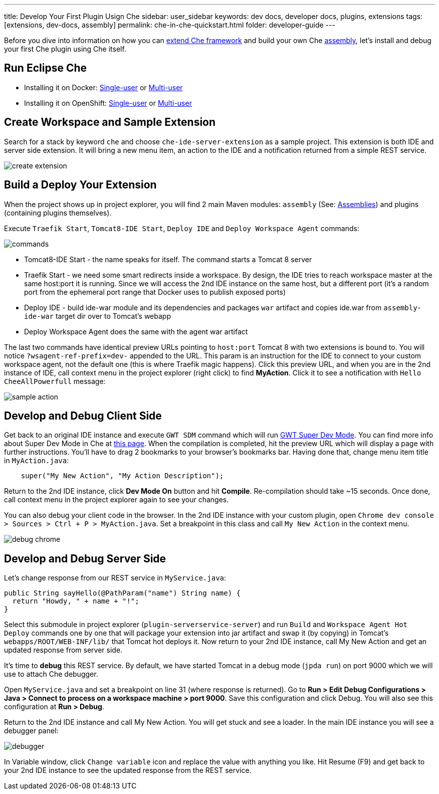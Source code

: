 ---
title: Develop Your First Plugin Usign Che
sidebar: user_sidebar
keywords: dev docs, developer docs, plugins, extensions
tags: [extensions, dev-docs, assembly]
permalink: che-in-che-quickstart.html
folder: developer-guide
---

Before you dive into information on how you can link:framework-overview.html[extend Che framework] and build your own Che link:assemblies.html[assembly], let’s install and debug your first Che plugin using Che itself.

[id="run-eclipse-che"]
== Run Eclipse Che

* Installing it on Docker: link:docker-single-user.html[Single-user] or link:docker-multi-user.html[Multi-user]
* Installing it on OpenShift: link:openshift-single-user.html[Single-user] or link:openshift-multi-user.html[Multi-user]

[id="create-workspace-and-sample-extension"]
== Create Workspace and Sample Extension

Search for a stack by keyword `che` and choose `che-ide-server-extension` as a sample project. This extension is both IDE and server side extension. It will bring a new menu item, an action to the IDE and a notification returned from a simple REST service.

image::devel/create_extension.png[]

[id="build-a-deploy-your-extension"]
== Build a Deploy Your Extension

When the project shows up in project explorer, you will find 2 main Maven modules: `assembly` (See: link:assemblies.html[Assemblies]) and plugins (containing plugins themselves).

Execute `Traefik Start`, `Tomcat8-IDE Start`, `Deploy IDE` and `Deploy Workspace Agent` commands:

image::devel/commands.png[]

* Tomcat8-IDE Start - the name speaks for itself. The command starts a Tomcat 8 server
* Traefik Start - we need some smart redirects inside a workspace. By design, the IDE tries to reach workspace master at the same host:port it is running. Since we will access the 2nd IDE instance on the same host, but a different port (it’s a random port from the ephemeral port range that Docker uses to publish exposed ports)
* Deploy IDE - build ide-war module and its dependencies and packages `war` artifact and copies ide.war from `assembly-ide-war` target dir over to Tomcat’s webapp
* Deploy Workspace Agent does the same with the agent war artifact

The last two commands have identical preview URLs pointing to `host:port` Tomcat 8 with two extensions is bound to. You will notice `?wsagent-ref-prefix=dev-` appended to the URL. This param is an instruction for the IDE to connect to your custom workspace agent, not the default one (this is where Traefik magic happens). Click this preview URL, and when you are in the 2nd instance of IDE, call context menu in the project explorer (right click) to find *MyAction*. Click it to see a notification with `Hello CheeAllPowerfull` message:

image::devel/sample_action.png[]

[id="develop-and-debug-client-side"]
== Develop and Debug Client Side

Get back to an original IDE instance and execute `GWT SDM` command which will run http://www.gwtproject.org/articles/superdevmode.html[GWT Super Dev Mode]. You can find more info about Super Dev Mode in Che at link:ide-extensions-gwt.html#debugging-with-super-devmode[this page]. When the compilation is completed, hit the preview URL which will display a page with further instructions. You’ll have to drag 2 bookmarks to your browser’s bookmarks bar. Having done that, change menu item title in `MyAction.java`:

[source,java]
----
    super("My New Action", "My Action Description");
----

Return to the 2nd IDE instance, click *Dev Mode On* button and hit *Compile*. Re-compilation should take ~15 seconds. Once done, call context menu in the project explorer again to see your changes.

You can also debug your client code in the browser. In the 2nd IDE instance with your custom plugin, open `Chrome dev console > Sources > Ctrl + P > MyAction.java`. Set a breakpoint in this class and call `My New Action` in the context menu.

image::devel/debug_chrome.png[]

[id="develop-and-debug-server-side"]
== Develop and Debug Server Side

Let’s change response from our REST service in `MyService.java`:

[source,java]
----
public String sayHello(@PathParam("name") String name) {
  return "Howdy, " + name + "!";
}
----

Select this submodule in project explorer (`plugin-serverservice-server`) and run `Build` and `Workspace Agent Hot Deploy` commands one by one that will package your extension into jar artifact and swap it (by copying) in Tomcat’s `webapps/ROOT/WEB-INF/lib/` that Tomcat hot deploys it. Now return to your 2nd IDE instance, call My New Action and get an updated response from server side.

It’s time to *debug* this REST service. By default, we have started Tomcat in a debug mode (`jpda run`) on port 9000 which we will use to attach Che debugger.

Open `MyService.java` and set a breakpoint on line 31 (where response is returned). Go to *Run > Edit Debug Configurations > Java > Connect to process on a workspace machine > port 9000*. Save this configuration and click Debug. You will also see this configuration at *Run > Debug*.

Return to the 2nd IDE instance and call My New Action. You will get stuck and see a loader. In the main IDE instance you will see a debugger panel:

image::devel/debugger.png[]

In Variable window, click `Change variable` icon and replace the value with anything you like. Hit Resume (F9) and get back to your 2nd IDE instance to see the updated response from the REST service.

